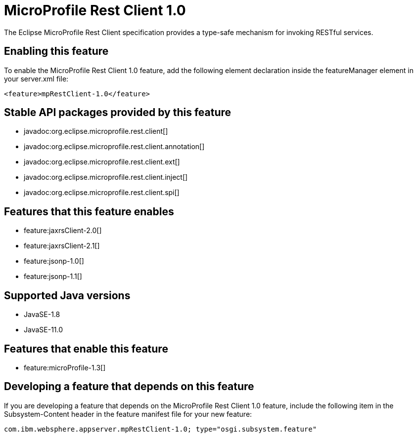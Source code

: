 = MicroProfile Rest Client 1.0
:linkcss: 
:page-layout: feature
:nofooter: 

// tag::description[]
The Eclipse MicroProfile Rest Client specification provides a type-safe mechanism for invoking RESTful services.

// end::description[]
// tag::enable[]
== Enabling this feature
To enable the MicroProfile Rest Client 1.0 feature, add the following element declaration inside the featureManager element in your server.xml file:


----
<feature>mpRestClient-1.0</feature>
----
// end::enable[]
// tag::apis[]

== Stable API packages provided by this feature
* javadoc:org.eclipse.microprofile.rest.client[]
* javadoc:org.eclipse.microprofile.rest.client.annotation[]
* javadoc:org.eclipse.microprofile.rest.client.ext[]
* javadoc:org.eclipse.microprofile.rest.client.inject[]
* javadoc:org.eclipse.microprofile.rest.client.spi[]
// end::apis[]
// tag::requirements[]

== Features that this feature enables
* feature:jaxrsClient-2.0[]
* feature:jaxrsClient-2.1[]
* feature:jsonp-1.0[]
* feature:jsonp-1.1[]
// end::requirements[]
// tag::java-versions[]

== Supported Java versions

* JavaSE-1.8
* JavaSE-11.0
// end::java-versions[]
// tag::dependencies[]

== Features that enable this feature
* feature:microProfile-1.3[]
// end::dependencies[]
// tag::feature-require[]

== Developing a feature that depends on this feature
If you are developing a feature that depends on the MicroProfile Rest Client 1.0 feature, include the following item in the Subsystem-Content header in the feature manifest file for your new feature:


[source,]
----
com.ibm.websphere.appserver.mpRestClient-1.0; type="osgi.subsystem.feature"
----
// end::feature-require[]
// tag::spi[]
// end::spi[]
